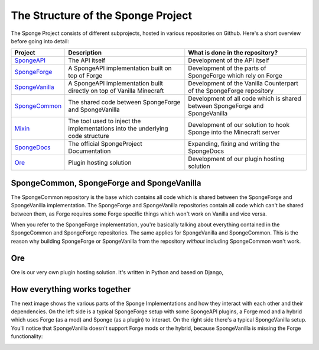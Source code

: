===================================
The Structure of the Sponge Project
===================================

The Sponge Project consists of different subprojects, hosted in various repositories on Github. Here's a short overview
before going into detail:

+-------------------------------------------------------------------+-------------------------------------------------------+---------------------------------------------------------------------------------+
| Project                                                           | Description                                           | What is done in the repository?                                                 |
+===================================================================+=======================================================+=================================================================================+
| `SpongeAPI <https://github.com/Spongepowered/SpongeAPI>`_         | The API itself                                        | Development of the API itself                                                   |
+-------------------------------------------------------------------+-------------------------------------------------------+---------------------------------------------------------------------------------+
| `SpongeForge <https://github.com/Spongepowered/SpongeForge>`_     | A SpongeAPI implementation built on top of Forge      | Development of the parts of SpongeForge which rely on Forge                     |
+-------------------------------------------------------------------+-------------------------------------------------------+---------------------------------------------------------------------------------+
| `SpongeVanilla <https://github.com/Spongepowered/SpongeVanilla>`_ | A SpongeAPI implementation built directly on top      | Development of the Vanilla Counterpart of the SpongeForge repository            |
|                                                                   | of Vanilla Minecraft                                  |                                                                                 |
+-------------------------------------------------------------------+-------------------------------------------------------+---------------------------------------------------------------------------------+
| `SpongeCommon <https://github.com/Spongepowered/SpongeCommon>`_   | The shared code between SpongeForge and SpongeVanilla | Development of all code which is shared between SpongeForge and SpongeVanilla   |
+-------------------------------------------------------------------+-------------------------------------------------------+---------------------------------------------------------------------------------+
| `Mixin <https://github.com/Spongepowered/Mixin>`_                 | The tool used to inject the implementations into      | Development of our solution to hook Sponge into the Minecraft server            |
|                                                                   | the underlying code structure                         |                                                                                 |
+-------------------------------------------------------------------+-------------------------------------------------------+---------------------------------------------------------------------------------+
| `SpongeDocs <https://github.com/Spongepowered/SpongeDocs>`_       | The official SpongeProject Documentation              | Expanding, fixing and writing the SpongeDocs                                    |
+-------------------------------------------------------------------+-------------------------------------------------------+---------------------------------------------------------------------------------+
| `Ore <https://github.com/Spongepowered/Ore>`_                     | Plugin hosting solution                               | Development of our plugin hosting solution                                      |
+-------------------------------------------------------------------+-------------------------------------------------------+---------------------------------------------------------------------------------+

SpongeCommon, SpongeForge and SpongeVanilla
===========================================

The SpongeCommon repository is the base which contains all code which is shared between the SpongeForge and SpongeVanilla
implementation. The SpongeForge and SpongeVanilla repositories contain all code which can't be shared between them, as
Forge requires some Forge specific things which won't work on Vanilla and vice versa.

When you refer to the SpongeForge implementation, you're basically talking about everything contained in the
SpongeCommon and SpongeForge repositories. The same applies for SpongeVanilla and SpongeCommon. This is the reason why
building SpongeForge or SpongeVanilla from the repository *without* including SpongeCommon won't work.

Ore
===

Ore is our very own plugin hosting solution. It's written in Python and based on Django,


How everything works together
=============================

The next image shows the various parts of the Sponge Implementations and how they interact with each other and their dependencies.
On the left side is a typical SpongeForge setup with some SpongeAPI plugins, a Forge mod and a hybrid which uses Forge
(as a mod) and Sponge (as a plugin) to interact. On the right side there's a typical SpongeVanilla setup. You'll notice
that SpongeVanilla doesn't support Forge mods or the hybrid, because SpongeVanilla is missing the Forge functionality:

.. image:: /images/contributing/SpongeProject-structure.svg
    :alt: Repo Overview

